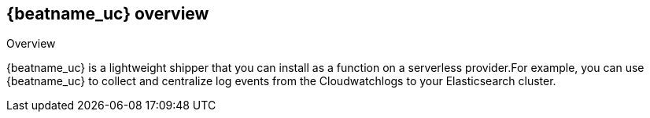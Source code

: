 [id="{beatname_lc}-overview"]
== {beatname_uc} overview

++++
<titleabbrev>Overview</titleabbrev>
++++

{beatname_uc} is a lightweight shipper that you can install as a function on
a serverless provider.For example, you can use {beatname_uc} to collect and
centralize log events from the Cloudwatchlogs to your Elasticsearch cluster.
